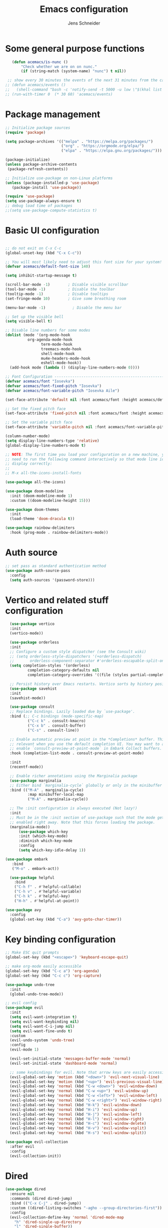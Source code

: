 #+title: Emacs configuration
#+author: Jens Schneider
#+property: header-args :tangle "~/.emacs.d/init.el"

* Some general purpose functions
#+begin_src emacs-lisp
     (defun acemacs/is-nunc ()
         "Check whether we are on on nunc."
         (if (string-match (system-name) "nunc") t nil))

   ;; show every 30 minutes the events of the next 31 minutes from the calendar
  ;; (defun acemacs/events ()
  ;;   (shell-command "bash -c 'notify-send -t 5000 -u low \"$(khal list -d institut --format \"{start-time} : {title}\" now 31m)\"'"))
  ;; (run-with-timer 0  (* 30 60) 'acemacs/events)
#+end_src

* Package management
 #+begin_src emacs-lisp
;; Initialize package sources
(require 'package)

(setq package-archives '(("melpa" . "https://melpa.org/packages/")
                         ("org" . "https://orgmode.org/elpa/")
                         ("elpa" . "https://elpa.gnu.org/packages/")))

(package-initialize)
(unless package-archive-contents
 (package-refresh-contents))

;; Initialize use-package on non-Linux platforms
(unless (package-installed-p 'use-package)
   (package-install 'use-package))

(require 'use-package)
(setq use-package-always-ensure t)
;; debug load time of packages
;;(setq use-package-compute-statistics t)
#+end_src

* Basic UI configuration
#+begin_src emacs-lisp

  ;; do not exit on C-x C-c
  (global-unset-key (kbd "C-x C-c"))

  ;; You will most likely need to adjust this font size for your system!
  (defvar acemacs/default-font-size 140)

  (setq inhibit-startup-message t)

  (scroll-bar-mode -1)        ; Disable visible scrollbar
  (tool-bar-mode -1)          ; Disable the toolbar
  (tooltip-mode -1)           ; Disable tooltips
  (set-fringe-mode 10)        ; Give some breathing room

  (menu-bar-mode -1)            ; Disable the menu bar

  ;; Set up the visible bell
  (setq visible-bell t)

  ;; Disable line numbers for some modes
  (dolist (mode '(org-mode-hook
		    org-agenda-mode-hook
                  term-mode-hook
                  treemacs-mode-hook
                  shell-mode-hook
                  mu4e-headers-mode-hook
                  eshell-mode-hook))
    (add-hook mode (lambda () (display-line-numbers-mode 0))))

  ;; Font Configuration ----------------------------------------------------------
  (defvar acemacs/font "Iosevka")
  (defvar acemacs/font-fixed-pitch "Iosevka")
  (defvar acemacs/font-variable-pitch "Iosevka Aile")

  (set-face-attribute 'default nil :font acemacs/font :height acemacs/default-font-size)

  ;; Set the fixed pitch face
  (set-face-attribute 'fixed-pitch nil :font acemacs/font :height acemacs/default-font-size)

  ;; Set the variable pitch face
  (set-face-attribute 'variable-pitch nil :font acemacs/font-variable-pitch :height acemacs/default-font-size)

  (column-number-mode)
  (setq display-line-numbers-type 'relative)
  (global-display-line-numbers-mode t)

  ;; NOTE: The first time you load your configuration on a new machine, you'll
  ;; need to run the following command interactively so that mode line icons
  ;; display correctly:
  ;;
  ;; M-x all-the-icons-install-fonts

  (use-package all-the-icons)

  (use-package doom-modeline
    :init (doom-modeline-mode 1)
    :custom ((doom-modeline-height 15)))

  (use-package doom-themes
    :init
    (load-theme 'doom-dracula t))

  (use-package rainbow-delimiters
    :hook (prog-mode . rainbow-delimiters-mode))
#+end_src

* Auth source
#+begin_src emacs-lisp
  ;; set pass as standard authentication method
  (use-package auth-source-pass
    :config
    (setq auth-sources '(password-store)))
#+end_src
* Vertico and related stuff configuration
#+begin_src emacs-lisp
        (use-package vertico
        :init
        (vertico-mode))

        (use-package orderless
        :init
        ;; Configure a custom style dispatcher (see the Consult wiki)
        ;; (setq orderless-style-dispatchers '(+orderless-dispatch)
        ;;       orderless-component-separator #'orderless-escapable-split-on-space)
        (setq completion-styles '(orderless)
                completion-category-defaults nil
                completion-category-overrides '((file (styles partial-completion)))))

        ;; Persist history over Emacs restarts. Vertico sorts by history position.
        (use-package savehist
        :init
        (savehist-mode))

        (use-package consult
        ;; Replace bindings. Lazily loaded due by `use-package'.
        :bind (;; C-c bindings (mode-specific-map)
                ("C-c k" . consult-kmacro)
                ("C-x b" . consult-buffer)
                ("C-s" . consult-line))

        ;; Enable automatic preview at point in the *Completions* buffer. This is
        ;; relevant when you use the default completion UI. You may want to also
        ;; enable `consult-preview-at-point-mode` in Embark Collect buffers.
        :hook (completion-list-mode . consult-preview-at-point-mode)

        :init
        (recentf-mode))

        ;; Enable richer annotations using the Marginalia package
        (use-package marginalia
        ;; Either bind `marginalia-cycle` globally or only in the minibuffer
        :bind (("M-A" . marginalia-cycle)
                :map minibuffer-local-map
                ("M-A" . marginalia-cycle))

        ;; The :init configuration is always executed (Not lazy!)
        :init
        ;; Must be in the :init section of use-package such that the mode gets
        ;; enabled right away. Note that this forces loading the package.
        (marginalia-mode))
            (use-package which-key
            :init (which-key-mode)
            :diminish which-key-mode
            :config
            (setq which-key-idle-delay 1))

      (use-package embark
         :bind
         ("M-o" . embark-act))

        (use-package helpful
          :bind
          ("C-h f" . #'helpful-callable)
          ("C-h v" . #'helpful-variable)
          ("C-h k" . #'helpful-key)
          ("H-h" . #'helpful-at-point))

      (use-package avy
        :config
        (global-set-key (kbd "C-a") 'avy-goto-char-timer))
#+end_src
* Key binding configuration
#+begin_src emacs-lisp
  ;; Make ESC quit prompts
  (global-set-key (kbd "<escape>") 'keyboard-escape-quit)

  ;; make org-mode easily accessible
  (global-set-key (kbd "C-c a") 'org-agenda)
  (global-set-key (kbd "C-c c") 'org-capture)

  (use-package undo-tree
    :init
    (global-undo-tree-mode))

  ;; evil config
  (use-package evil
    :init
    (setq evil-want-integration t)
    (setq evil-want-keybinding nil)
    (setq evil-want-C-i-jump nil)
    (setq evil-want-fine-undo t)
    :custom
    (evil-undo-system 'undo-tree)
    :config
    (evil-mode 1)

    (evil-set-initial-state 'messages-buffer-mode 'normal)
    (evil-set-initial-state 'dashboard-mode 'normal)

    ;; some keybindings for evil. Note that arrow keys are easily accessible on the UHK
    (evil-global-set-key 'motion (kbd "<down>") 'evil-next-visual-line)
    (evil-global-set-key 'motion (kbd "<up>") 'evil-previous-visual-line)
    (evil-global-set-key 'normal (kbd "C-w <down>") 'evil-window-down)
    (evil-global-set-key 'normal (kbd "C-w <up>") 'evil-window-up)
    (evil-global-set-key 'normal (kbd "C-w <left>") 'evil-window-left)
    (evil-global-set-key 'normal (kbd "C-w <right>") 'evil-window-right)
    (evil-global-set-key 'normal (kbd "H-k") 'evil-window-down)
    (evil-global-set-key 'normal (kbd "H-i") 'evil-window-up)
    (evil-global-set-key 'normal (kbd "H-j") 'evil-window-left)
    (evil-global-set-key 'normal (kbd "H-l") 'evil-window-right)
    (evil-global-set-key 'normal (kbd "H-c") 'evil-window-delete)
    (evil-global-set-key 'normal (kbd "H-v") 'evil-window-vsplit)
    (evil-global-set-key 'normal (kbd "H-s") 'evil-window-split))

  (use-package evil-collection
    :after evil
    :config
    (evil-collection-init))
#+end_src

* Dired
#+begin_src emacs-lisp
  (use-package dired
    :ensure nil
    :commands (dired dired-jump)
    :bind (("C-x C-j" . dired-jump))
    :custom ((dired-listing-switches "-agho --group-directories-first"))
    :config
    (evil-collection-define-key 'normal 'dired-mode-map
      "h" 'dired-single-up-directory
      "l" 'dired-single-buffer))

  (use-package dired-single)

  (use-package all-the-icons-dired
    :hook (dired-mode . all-the-icons-dired-mode))

  (use-package dired-hide-dotfiles
    :hook (dired-mode . dired-hide-dotfiles-mode)
    :config
    (evil-collection-define-key 'normal 'dired-mode-map
      "H" 'dired-hide-dotfiles-mode))
#+end_src

* Email / mu4e
#+begin_src emacs-lisp
          (use-package mu4e
            :commands mu4e
            :defer t
            :ensure nil
            :config
              (make-directory "~/email/posteo" t)
              (make-directory "~/email/ient" t)
              (make-directory "~/email/rwth" t)
            (setq message-send-mail-function 'smtpmail-send-it)
            (setq	user-full-name "Jens Schneider" )
            (setq mu4e-contexts
                  `( ,(make-mu4e-context
                       :name "Posteo"
                       :enter-func (lambda () (mu4e-message "Entering Posteo context"))
                       :leave-func (lambda () (mu4e-message "Leaving Posteo context"))
                       ;; we match based on the contact-fields of the message
                       :match-func (lambda (msg)
                                     (when msg
                                       (mu4e-message-contact-field-matches msg
                                                                           :to "jens.schneider.ac@posteo.de")))
                       :vars '( ( user-mail-address	   . "jens.schneider.ac@posteo.de"  )
                                ( mu4e-compose-signature-auto-include . nil)
                                ( mu4e-compose-signature . "Jens Schneider\nwww.saturnv.de")
                                ( mu4e-sent-folder      . "/posteo/Sent" )
                                ( mu4e-trash-folder     . "/posteo/Trash" )
                                ( mu4e-drafts-folder    . "/posteo/Drafts" )
                                ( mu4e-refile-folder    . "/posteo/Archive" )
                                ( smtpmail-smtp-user    . "jens.schneider.ac@posteo.de" )
                                ( smtpmail-smtp-server  . "posteo.de")
                                ( smtpmail-smtp-service . 587)
                                (mu4e-maildir-shortcuts . ( ("/posteo/Inbox"   . ?i)
                                                            ("/posteo/Sent"    . ?s)
                                                            ("/posteo/Archive" . ?a)
                                                            ("/posteo/Trash"   . ?t)
                                                            ("/posteo/Drafts"   . ?d) ))))
                  , (make-mu4e-context
                       :name "23Tec"
                       :enter-func (lambda () (mu4e-message "Entering 23Tec context"))
                       :leave-func (lambda () (mu4e-message "Leaving 23Tec context"))
                       ;; we match based on the contact-fields of the message
                       :match-func (lambda (msg)
                                     (when msg
                                       (mu4e-message-contact-field-matches msg
                                                                           :to "schneider@23technologies.cloud")))
                       :vars '( ( user-mail-address	   . "schneider@23technologies.cloud"  )
                                ( mu4e-compose-signature-auto-include . nil)
                                ( mu4e-compose-signature . "Jens Schneider
  Software Engineer\n
  Mail: schneider@23technologies.cloud 
  Web: https://23technologies.cloud\n
  23 Technologies GmbH
  Teckstraße 62 / 70190 Stuttgart / Deutschland\n
  Geschäftsführer: Christian Berendt
  Unternehmenssitz: Stuttgart
  Amtsgericht: Stuttgart, HRB 776151")
                                ( mu4e-sent-folder      . "/23Tec/Sent" )
                                ( mu4e-trash-folder     . "/23Tec/Trash" )
                                ( mu4e-drafts-folder    . "/23Tec/Drafts" )
                                ( mu4e-refile-folder    . "/23Tec/Archive" )
                                ( smtpmail-smtp-user    . "schneider@23technologies.cloud" )
                                ( smtpmail-smtp-server  . "mail.your-server.de")
                                  ( smtpmail-default-smtp-server . "mail.your-server.de" )
                                ( smtpmail-smtp-service . 587)
                                (mu4e-maildir-shortcuts . ( ("/23Tec/Inbox"   . ?i)
                                                            ("/23Tec/Sent"    . ?s)
                                                            ("/23Tec/Archive" . ?a)
                                                            ("/23Tec/Trash"   . ?t)
                                                            ("/23Tec/Drafts"   . ?d) ))))
                     ,(make-mu4e-context
                       :name "Rwth"
                       :enter-func (lambda () (mu4e-message "Entering Rwth context"))
                       :leave-func (lambda () (mu4e-message "Leaving Rwth context"))
                       ;; we match based on the contact-fields of the message
                       :match-func (lambda (msg)
                                     (when msg
                                       (mu4e-message-contact-field-matches msg
                                                                           :to "jens.schneider1@rwth-aachen.de")))
                       :vars '( ( user-mail-address	   . "jens.schneider1@rwth-aachen.de"  )
                                ( mu4e-sent-folder      . "/rwth/Sent Items" )
                                ( mu4e-trash-folder     . "/rwth/Deleted Items" )
                                ( mu4e-drafts-folder    . "/rwth/Drafts" )
                                ( mu4e-refile-folder    . "/rwth/Archive" )
                                ( smtpmail-smtp-user    . "js199426@rwth-aachen.de" )
                                ( smtpmail-smtp-server  . "mail.rwth-aachen.de")
                                ( smtpmail-smtp-service . 587)
                                (mu4e-maildir-shortcuts . ( ("/rwth/Inbox"         . ?i)
                                                            ("/rwth/Sent Items"    . ?s)
                                                            ("/rwth/Archive"       . ?a)
                                                            ("/rwth/Deleted Items" . ?t)
                                                            ("/rwth/Drafts"         . ?d) ))))
                     ,(make-mu4e-context
                       :name "Ient"
                       :enter-func (lambda () (mu4e-message "Entering Ient context"))
                       :leave-func (lambda () (mu4e-message "Leaving Ient context"))
                       ;; we match based on the contact-fields of the message
                       :match-func (lambda (msg)
                                     (when msg
                                       (mu4e-message-contact-field-matches msg
                                                                           :to "schneider@ient.rwth-aachen.de")))
                       :vars '( ( user-mail-address	   . "schneider@ient.rwth-aachen.de"  )
                                ( mu4e-compose-signature-auto-include . nil)
                                ( mu4e-compose-signature . "Jens Schneider
    Researcher\n
    IENT – Institut für Nachrichtentechnik
    RWTH Aachen University
    Melatener Str. 23
    52074 Aachen
    schneider@ient.rwth-aachen.de
    www.ient.rwth-aachen.de")
                                ( mu4e-sent-folder      . "/ient/Sent Items" )
                                ( mu4e-trash-folder     . "/ient/Deleted Items" )
                                ( mu4e-drafts-folder    . "/ient/Drafts" )
                                ( mu4e-refile-folder    . "/ient/Archive" )
                                ( smtpmail-smtp-user    . "js199426@ient.rwth-aachen.de" )
                                ( smtpmail-smtp-server  . "mail.rwth-aachen.de")
                                ( smtpmail-smtp-service . 587)
                                (mu4e-maildir-shortcuts . ( ("/ient/Inbox"         . ?i)
                                                            ("/ient/Sent Items"    . ?s)
                                                            ("/ient/Archive"       . ?a)
                                                            ("/ient/Deleted Items" . ?t)
                                                            ("/ient/Drafts"         . ?d) ))))
                     ))
            ;; work with mbsync
            (setq mu4e-get-mail-command "mbsync -a") 
            (setq mu4e-change-filenames-when-moving t)

            ;; don't keep message buffers around
            (setq message-kill-buffer-on-exit t)

            ;; set mu4e-view-fields 
            (setq mu4e-view-fields '(:from :to :cc :bcc :subject :date :maildir :tags :attachments :signature :decryption))

            ;; don't show related messages and threads by default. Toggle them with z r and z t
            (setq mu4e-headers-include-related nil)
            (setq mu4e-headers-show-threads nil))

          ;;store org-mode links to messages
          (use-package org-mu4e
            :ensure nil
            :after mu4e
            :config
          ;;store link to message if in header view, not to header query
          (setq org-mu4e-link-query-in-headers-mode nil))
#+end_src

* Org mode configuration
#+begin_src emacs-lisp
  (defun acemacs/org-mode-setup ()
    (org-indent-mode)
    (variable-pitch-mode 1)
    (visual-line-mode 1))

  (defun acemacs/org-font-setup ()
    ;; Replace list hyphen with dot
    (font-lock-add-keywords 'org-mode
                            '(("^ *\\([-]\\) "
                               (0 (prog1 () (compose-region (match-beginning 1) (match-end 1) "•"))))))

    ;; Set faces for heading levels
    (dolist (face '((org-level-1 . 1.2)
                    (org-level-2 . 1.1)
                    (org-level-3 . 1.05)
                    (org-level-4 . 1.0)
                    (org-level-5 . 1.1)
                    (org-level-6 . 1.1)
                    (org-level-7 . 1.1)
                    (org-level-8 . 1.1)))
      (set-face-attribute (car face) nil :font acemacs/font-variable-pitch :weight 'regular :height (cdr face)))

    ;; Ensure that anything that should be fixed-pitch in Org files appears that way
    (set-face-attribute 'org-block nil :foreground nil :inherit 'fixed-pitch)
    (set-face-attribute 'org-code nil   :inherit '(shadow fixed-pitch))
    (set-face-attribute 'org-table nil   :inherit '(shadow fixed-pitch))
    (set-face-attribute 'org-verbatim nil :inherit '(shadow fixed-pitch))
    (set-face-attribute 'org-special-keyword nil :inherit '(font-lock-comment-face fixed-pitch))
    (set-face-attribute 'org-meta-line nil :inherit '(font-lock-comment-face fixed-pitch))
    (set-face-attribute 'org-checkbox nil :inherit 'fixed-pitch))

  ;; show todays calendar events, when opening org agenda
  (defun acemacs/agenda-hook ()
    (shell-command "bash -c 'notify-send -t 60000 -u low \"$(khal list --format \"{start-time} : {title}\" today today)\"'"))

  ;; helper function for org-publish. Show the date of a post on the blog sitemap
  (defun acemacs/site-format-entry (entry style project)
      (format "[[file:%s][%s]] --- %s"
              entry
              (org-publish-find-title entry project)
              (format-time-string "%Y-%m-%d" (org-publish-find-date entry project))))

  (use-package org
    :hook
    (org-mode . acemacs/org-mode-setup)
    (org-agenda-mode . acemacs/agenda-hook)
    :ensure t
    :config
    (setq org-ellipsis " ▾")

    (setq org-agenda-start-with-log-mode t)
    (setq org-log-done 'time)
    (setq org-log-into-drawer t)
    (setq org-agenda-span 'day)
    (setq org-agenda-files
          '("~/org/"))

    (require 'org-habit)
    (add-to-list 'org-modules 'org-habit)
    (setq org-habit-graph-column 60)

    (require 'org-protocol)

    (setq org-todo-keywords
          '((sequence "TODO(t)" "NEXT(n)" "ACTIVE(a)" "REVIEW(v)" "WAIT(w)" "|" "DONE(d!)" "CANC(c!)")))

    ;; Save Org buffers after refiling!
    (advice-add 'org-refile :after 'org-save-all-org-buffers)

  (setq org-capture-templates
    '(("g" "general")
        ("gt" "todo" entry (file+headline "~/org/todo.org" "Tasks")
         "* TODO %?\n")
        ("gm" "todo mail" entry (file+headline "~/org/todo.org" "Tasks")
         "* TODO %?\n from %a")
      ("w" "work")
        ("wt" "todo" entry (file+headline "~/org/work.org" "Todo")
         "* TODO %?\n")
      ("t" "tvv")
        ("tt" "todo" entry (file+headline "~/org/todo.org" "Todo")
         "* TODO %?\n")
        ("tm" "todo mail" entry (file+headline "~/org/tvv.org" "Inbox")
         "* TODO %?\n from %a")
      ))

    (setq org-tag-alist
      '((:startgroup)
         ; Put mutually exclusive tags here
         (:endgroup)
         ("@home" . ?H)
         ("@work" . ?W)
         ("@tvv" .  ?T)
         ("@others" . ?O)
         ("idea" . ?i)))

    (setq org-html-doctype "html5"
          org-html-htmlize-output-type 'css)

    (setq org-publish-project-alist
        '(("orgfiles_blog"
           :base-directory "~/Documents/workspace/website/org"
           :base-extension "org"
           :publishing-directory "/ssh:labora:~/Dokumente/website/posts"
           :publishing-function org-html-publish-to-html
           :headline-levels 3
           :section-numbers nil
           :with-toc nil
           :with-date t
           :auto-sitemap t
           :sitemap-filename "blog.org"
           :sitemap-title "Blog"
           :sitemap-sort-files anti-chronologically
           :sitemap-format-entry acemacs/site-format-entry
           :sitemap-file-entry-format "%d - %t"
           :html-head "<link rel=\"stylesheet\" type=\"text/css\" href=\"../org-style.css\" />
                       <link rel=\"stylesheet\" type=\"text/css\" href=\"../custom_style.css\" />
                       <link rel=\"stylesheet\" type=\"text/css\" href=\"../fonts/webfont-iosevka-5.0.1/iosevka.css\" />
                       <link rel=\"stylesheet\" type=\"text/css\" href=\"../fonts/webfont-iosevka-aile-4.0.0/iosevka-aile.css\" />"
           :html-postamble nil)

          ("images_blog"
           :base-directory "~/Documents/workspace/website/org/img"
           :base-extension "jpg\\|gif\\|png"
           :publishing-directory "/ssh:labora:~/Dokumente/website/posts/img"
           :publishing-function org-publish-attachment)

          ("blog" :components ("orgfiles_blog" "images_blog" ))))

    (org-babel-do-load-languages
     'org-babel-load-languages
     '((emacs-lisp . t)
       (matlab . t)
       (latex . t)))

    (acemacs/org-font-setup))

  (use-package org-bullets
    :after org
    :hook (org-mode . org-bullets-mode)
    :custom
    (org-bullets-bullet-list '("◉" "○" "●" "○" "●" "○" "●")))

  (use-package htmlize)

  (use-package org-download
  :after org)

  (use-package org-tree-slide
    :defer t)
#+end_src

* Org roam
#+begin_src emacs-lisp
    (use-package org-roam
  ;;    :hook
    ;;  (after-init . org-roam-mode)
      :config
      (require 'org-roam-protocol)
      :init
      (setq org-roam-v2-ack t)
      :custom
      (org-roam-directory "~/org/notes")
      :bind
      (   (("C-c n l" . org-roam-buffer-toggle)
           ("C-c n f" . org-roam-node-find)
           ("C-c n g" . org-roam-graph)
           ("C-c n i" . org-roam-node-insert)
           ("C-c n I" . org-roam-insert-immediate))))

    (use-package org-roam-ui
        :after org-roam
        :config
        (setq org-roam-ui-sync-theme t
            org-roam-ui-follow t
            org-roam-ui-update-on-save t
            org-roam-ui-open-on-start t))
#+end_src
* Programming / Development
** Projectile
#+begin_src emacs-lisp
  (use-package projectile
    :diminish projectile-mode
    :config (projectile-mode)
    :custom ((projectile-completion-system 'ivy))
    :bind-keymap
    ("C-c p" . projectile-command-map)
    :init
    (when (file-directory-p "~/Software")
      (setq projectile-project-search-path '("~/Software")))
    (setq projectile-switch-project-action #'projectile-dired))

  (use-package projectile-ripgrep
    :after projectile)
#+end_src
** Cmake
#+begin_src emacs-lisp
    (use-package cmake-mode
        :defer t)
#+end_src
** Magit and forge
#+begin_src emacs-lisp
  (use-package magit
    :defer t
    :hook
    (magit-mode . visual-line-mode)
    :custom
    (magit-display-buffer-function #'magit-display-buffer-same-window-except-diff-v1)
    (magit-diff-refine-hunk t))

  ;; work with gitlab forges
  (use-package forge
    :defer t
    :config
    (add-to-list 'forge-alist '("git.rwth-aachen.de" "git.rwth-aachen.de/api/v4" "git.rwth-aachen.de" forge-gitlab-repository))
    (add-to-list 'forge-alist '("github.com" "api.github.com" "github.com" forge-github-repository)))
#+end_src
** eglot
#+begin_src emacs-lisp
  (use-package eglot
    :config
    (add-to-list 'eglot-server-programs '(tex-mode . ("digestif")))
    :hook
    ((LaTeX-mode . eglot-ensure)
    (c++-mode . eglot-ensure)
    (c-mode . eglot-ensure)
    ))
#+end_src
** c/c++
#+begin_src emacs-lisp
  (use-package c++-mode
  :ensure nil
  :hook
  (c++-mode . company-mode))

  (use-package c-mode
  :ensure nil
  :hook
  (c-mode . company-mode))
#+end_src
** python
#+begin_src emacs-lisp
  (use-package elpy
      :defer t
      :custom
      (elpy-formatter "black")
      (elpy-rpc-timeout 10)
      :init
      (advice-add 'python-mode :before 'elpy-enable))
      :config
      (setq python-shell-interpreter "ipython")
      (setq python-shell-interpreter-args "-i --simple-prompt")

  (use-package pyenv-mode
    :defer t)
#+end_src

** Jupyter notebook interaction
#+begin_src emacs-lisp
  (use-package ein
    :defer t)
#+end_src
** Yaml
#+begin_src emacs-lisp
  (use-package yaml-mode)
#+end_src
** LaTeX
#+begin_src emacs-lisp
    (use-package tex
      :defer t
      :ensure auctex
      :hook
      (LaTeX-mode . (lambda () (flyspell-mode) (company-mode)))
      :config
      (TeX-source-correlate-mode)
      :custom
      (TeX-command-extra-options "--shell-escape")
      (TeX-source-correlate-start-server t))

    ;; ivy bibtex
    (use-package ivy-bibtex
      :commands
      (ivy-bibtex)
      :custom
      (bibtex-completion-bibliography "~/Documents/diss/references.bib"))
  ;; tikz
(use-package tikz)
#+end_src
** Lua
Use lua5.3 for now, as e.g. the "see" package works only for lua5.3
#+begin_src emacs-lisp
  (use-package lua-mode
    :config
    (setenv "LUA_PATH"
            "/usr/share/lua/5.3/?.lua;/usr/share/lua/5.3/?/init.lua;/usr/lib/lua/5.3/?.lua;/usr/lib/lua/5.3/?/init.lua;./?.lua;./?/init.lua;/home/urbi/.luarocks/share/lua/5.3/?.lua;/home/urbi/.luarocks/share/lua/5.3/?/init.lua")
    (setenv "LUA_CPATH"
            "/usr/lib/lua/5.3/?.so;/usr/lib/lua/5.3/loadall.so;./?.so;/home/urbi/.luarocks/lib/lua/5.3/?.so")
    (setq lua-default-application "lua5.3")
    )
#+end_src
** Nix 
#+begin_src emacs-lisp
  (use-package nix-mode
  :mode "\\.nix\\'")
#+end_src emacs-lisp
** Formatting 
#+begin_src emacs-lisp
(use-package format-all)
#+end_src
** Vterm
#+begin_src emacs-lisp
  (use-package vterm
     :config
     ;; see https://www.reddit.com/r/emacs/comments/op4fcm/send_command_to_vterm_and_execute_it/
     ;; sh-send-line-or-region-and-step
     (defun acemacs/vterm-execute-current-line ()
        "Insert text of current line in vterm and execute."
        (interactive)
        (let (from to end)
            (if (use-region-p)
                (setq from (region-beginning)
                    to (region-end)
                    end to)
            (setq from (line-beginning-position)
                    to (line-end-position)
                    end (1+ to)))
            (setq command (buffer-substring from to))
            (let ((buf (current-buffer)))
            (unless (get-buffer vterm-buffer-name)
                (vterm))
            (display-buffer vterm-buffer-name t)
            (switch-to-buffer-other-window vterm-buffer-name)
            (vterm--goto-line -1)
            (vterm-send-string command t)
            (vterm-send-return)
            (switch-to-buffer-other-window buf)
            )))
      :bind (:map sh-mode-map ("C-c C-n" . acemacs/vterm-execute-current-line)))
#+end_src


* Completion and snippets
#+begin_src emacs-lisp
  ;; append yasnippet support as described in the following link
  ;; https://www.reddit.com/r/emacs/comments/3r9fic/best_practicestip_for_companymode_andor_yasnippet/
  (defvar company-mode/enable-yas t "Enable yasnippet for all backends.")
  (defun company-mode/backend-with-yas (backend)
    (if (or (not company-mode/enable-yas) (and (listp backend) (member 'company-yasnippet backend)))
        backend
      (append (if (consp backend) backend (list backend))
              '(:with company-yasnippet))))

  (use-package company
    :demand t
    :bind (:map company-active-map
                ("<tab>" . company-complete-selection)
                ("<down>" . company-select-next))
    :custom
    (company-minimum-prefix-length 1)
    (company-idle-delay 0.1)
    :config
    ;;    (global-company-mode)
    (global-set-key (kbd "TAB") #'company-indent-or-complete-common))

  (use-package company-bibtex
    :after company
    :config
    (setq company-bibtex-bibliography "/home/urbi/Documents/diss/references.bib")
    (add-to-list 'company-backends 'company-bibtex))

  (use-package company-lua
    :config
    (add-to-list 'company-backends 'company-lua))
  (setq company-backends (mapcar #'company-mode/backend-with-yas company-backends))

  (use-package company-box
    :hook (company-mode . company-box-mode))

  ;; snippets and advanced syntax checking
  (use-package yasnippet
    :config
    (yas-global-mode))

  (use-package yasnippet-snippets
    :after yasnippet)
#+end_src
* Start server
#+begin_src emacs-lisp
  (server-start)
#+end_src
